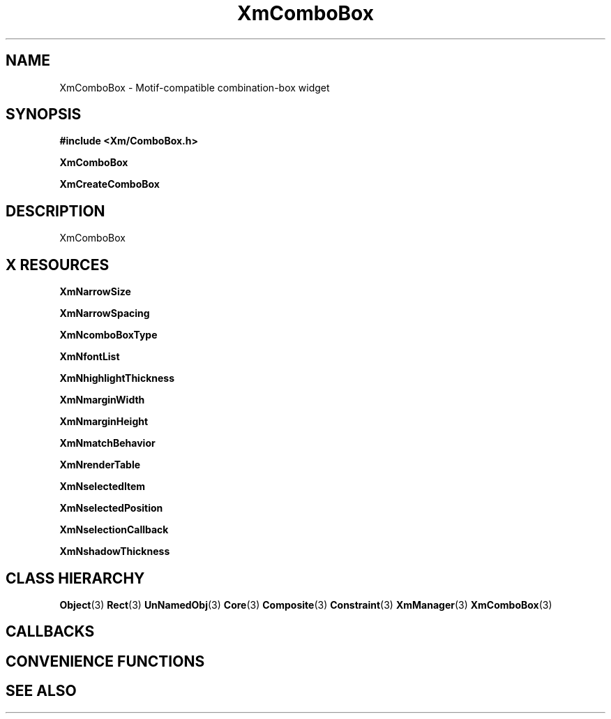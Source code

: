 '\" t
.\" $Header: /cvsroot/lesstif/lesstif/doc/lessdox/widgets/XmComboBox.3,v 1.5 2009/04/29 12:23:30 paulgevers Exp $
.\"
.\" Copyright (C) 1997-1998 Free Software Foundation, Inc.
.\" 
.\" This file is part of the GNU LessTif Library.
.\" This library is free software; you can redistribute it and/or
.\" modify it under the terms of the GNU Library General Public
.\" License as published by the Free Software Foundation; either
.\" version 2 of the License, or (at your option) any later version.
.\" 
.\" This library is distributed in the hope that it will be useful,
.\" but WITHOUT ANY WARRANTY; without even the implied warranty of
.\" MERCHANTABILITY or FITNESS FOR A PARTICULAR PURPOSE.  See the GNU
.\" Library General Public License for more details.
.\" 
.\" You should have received a copy of the GNU Library General Public
.\" License along with this library; if not, write to the Free
.\" Software Foundation, Inc., 675 Mass Ave, Cambridge, MA 02139, USA.
.\" 
.TH XmComboBox 3 "April 1998" "LessTif Project" "LessTif Manuals"
.SH NAME
XmComboBox \- Motif-compatible combination-box widget
.SH SYNOPSIS
.B #include <Xm/ComboBox.h>
.PP
.B XmComboBox
.PP
.B XmCreateComboBox
.SH DESCRIPTION
XmComboBox
.SH X RESOURCES
.TS
tab(;);
l l l l l.
Name;Class;Type;Default;Access
_
XmNarrowSize;XmCArrowSize;HorizontalDimension;NULL;CSG
XmNarrowSpacing;XmCArrowSpacing;HorizontalDimension;NULL;CSG
XmNcomboBoxType;XmCComboBoxType;ComboBoxType;NULL;CSG
XmNfontList;XmCFontList;FontList;NULL;CSG
XmNhighlightThickness;XmCHighlightThickness;HorizontalDimension;NULL;CSG
XmNmarginWidth;XmCMarginWidth;HorizontalDimension;NULL;CSG
XmNmarginHeight;XmCMarginHeight;VerticalDimension;NULL;CSG
XmNmatchBehavior;XmCMatchBehavior;MatchBehavior;NULL;CSG
XmNrenderTable;XmCRenderTable;RenderTable;NULL;CSG
XmNselectedItem;XmCSelectedItem;XmString;NULL;CSG
XmNselectedPosition;XmCSelectedPosition;Int;0;CSG
XmNselectionCallback;XmCCallback;Callback;NULL;CSG
XmNshadowThickness;XmCShadowThickness;HorizontalDimension;NULL;CSG
.TE
.PP
.BR XmNarrowSize
.PP
.BR XmNarrowSpacing
.PP
.BR XmNcomboBoxType
.PP
.BR XmNfontList
.PP
.BR XmNhighlightThickness
.PP
.BR XmNmarginWidth
.PP
.BR XmNmarginHeight
.PP
.BR XmNmatchBehavior
.PP
.BR XmNrenderTable
.PP
.BR XmNselectedItem
.PP
.BR XmNselectedPosition
.PP
.BR XmNselectionCallback
.PP
.BR XmNshadowThickness
.PP
.SH CLASS HIERARCHY
.BR Object (3)
.BR Rect (3)
.BR UnNamedObj (3)
.BR Core (3)
.BR Composite (3)
.BR Constraint (3)
.BR XmManager (3)
.BR XmComboBox (3)
.SH CALLBACKS
.SH CONVENIENCE FUNCTIONS
.SH SEE ALSO
